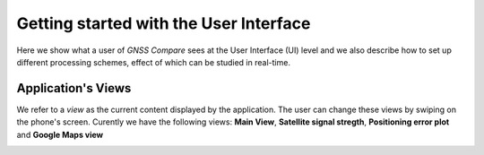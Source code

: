 
***************************************
Getting started with the User Interface
***************************************

Here we show what a user of *GNSS Compare* sees at the User Interface (UI) level and we also
describe how to set up different processing schemes, effect of which can be studied in
real-time.

Application's Views
===================

We refer to a *view* as the current content displayed by the application. The user
can change these views by swiping on the phone's screen. Curently we have the following
views: **Main View**, **Satellite signal stregth**, **Positioning error plot** and **Google Maps view**

.. image:: img/MainView.gif
      :width: 50%
      :align: center
